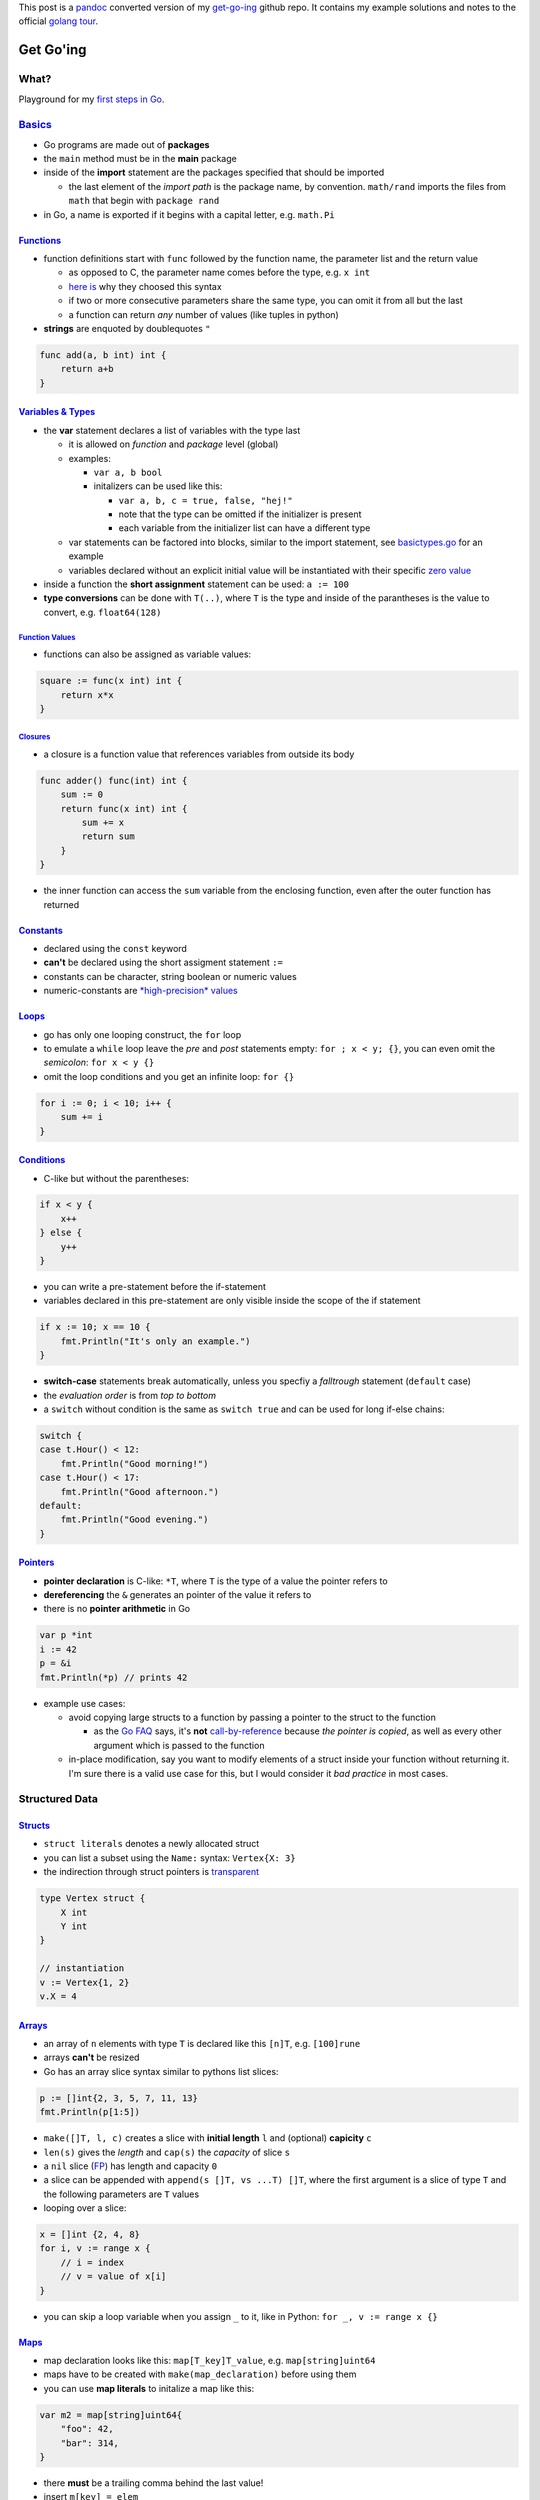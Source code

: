 .. title: Get Go-ing!
.. slug: get-go-ing
.. date: 2015-02-02 12:51:53 UTC+01:00
.. tags: go, golang, google
.. category: 
.. link: 
.. description: My notes to the official golang tour.
.. type: text

This post is a `pandoc <http://johnmacfarlane.net/pandoc/>`_ converted version of my `get-go-ing <https://github.com/KLINGTdotNET/get-go-ing>`_ github repo. It contains my example solutions and notes to the official `golang tour <https://tour.golang.org/welcome/1>`_.

Get Go'ing
==========

What?
-----

Playground for my `first steps in Go <https://tour.golang.org/list>`__.

`Basics <https://tour.golang.org/basics/1>`__
---------------------------------------------

-  Go programs are made out of **packages**
-  the ``main`` method must be in the **main** package
-  inside of the **import** statement are the packages specified that
   should be imported

   -  the last element of the *import path* is the package name, by
      convention. ``math/rand`` imports the files from ``math`` that
      begin with ``package rand``

-  in Go, a name is exported if it begins with a capital letter, e.g.
   ``math.Pi``

`Functions <https://tour.golang.org/basics/4>`__
~~~~~~~~~~~~~~~~~~~~~~~~~~~~~~~~~~~~~~~~~~~~~~~~

-  function definitions start with ``func`` followed by the function
   name, the parameter list and the return value

   -  as opposed to C, the parameter name comes before the type, e.g.
      ``x int``
   -  `here is <golang.org/doc/articles/gos_declaration_syntax.html>`__
      why they choosed this syntax
   -  if two or more consecutive parameters share the same type, you can
      omit it from all but the last
   -  a function can return *any* number of values (like tuples in
      python)

-  **strings** are enquoted by doublequotes ``"``

.. code:: go

    func add(a, b int) int {
        return a+b
    }

`Variables & Types <https://tour.golang.org/basics/8>`__
~~~~~~~~~~~~~~~~~~~~~~~~~~~~~~~~~~~~~~~~~~~~~~~~~~~~~~~~

-  the **var** statement declares a list of variables with the type last

   -  it is allowed on *function* and *package* level (global)
   -  examples:

      -  ``var a, b bool``
      -  initalizers can be used like this:

         -  ``var a, b, c = true, false, "hej!"``
         -  note that the type can be omitted if the initializer is
            present
         -  each variable from the initializer list can have a different
            type

   -  var statements can be factored into blocks, similar to the import
      statement, see `basictypes.go <./src/basictypes.go>`__ for an
      example
   -  variables declared without an explicit initial value will be
      instantiated with their specific `zero
      value <https://tour.golang.org/basics/12>`__

-  inside a function the **short assignment** statement can be used:
   ``a := 100``
-  **type conversions** can be done with ``T(..)``, where ``T`` is the
   type and inside of the parantheses is the value to convert, e.g.
   ``float64(128)``

`Function Values <https://tour.golang.org/moretypes/20>`__
^^^^^^^^^^^^^^^^^^^^^^^^^^^^^^^^^^^^^^^^^^^^^^^^^^^^^^^^^^

-  functions can also be assigned as variable values:

.. code:: go

    square := func(x int) int {
        return x*x
    }

`Closures <https://tour.golang.org/moretypes/21>`__
^^^^^^^^^^^^^^^^^^^^^^^^^^^^^^^^^^^^^^^^^^^^^^^^^^^

-  a closure is a function value that references variables from outside
   its body

.. code:: go

    func adder() func(int) int {
        sum := 0
        return func(x int) int {
            sum += x
            return sum
        }
    }

-  the inner function can access the ``sum`` variable from the enclosing
   function, even after the outer function has returned

`Constants <https://tour.golang.org/basics/15>`__
~~~~~~~~~~~~~~~~~~~~~~~~~~~~~~~~~~~~~~~~~~~~~~~~~

-  declared using the ``const`` keyword
-  **can't** be declared using the short assigment statement ``:=``
-  constants can be character, string boolean or numeric values
-  numeric-constants are `*high-precision*
   values <https://tour.golang.org/basics/16>`__

`Loops <https://tour.golang.org/flowcontrol/1>`__
~~~~~~~~~~~~~~~~~~~~~~~~~~~~~~~~~~~~~~~~~~~~~~~~~

-  go has only one looping construct, the ``for`` loop
-  to emulate a ``while`` loop leave the *pre* and *post* statements
   empty: ``for ; x < y; {}``, you can even omit the *semicolon*:
   ``for x < y {}``
-  omit the loop conditions and you get an infinite loop: ``for {}``

.. code:: go

    for i := 0; i < 10; i++ {
        sum += i
    }

`Conditions <https://tour.golang.org/flowcontrol/5>`__
~~~~~~~~~~~~~~~~~~~~~~~~~~~~~~~~~~~~~~~~~~~~~~~~~~~~~~

-  C-like but without the parentheses:

.. code:: go

    if x < y {
        x++
    } else {
        y++
    }

-  you can write a pre-statement before the if-statement
-  variables declared in this pre-statement are only visible inside the
   scope of the if statement

.. code:: go

    if x := 10; x == 10 {
        fmt.Println("It's only an example.")
    }

-  **switch-case** statements break automatically, unless you specfiy a
   *falltrough* statement (``default`` case)
-  the *evaluation order* is from *top to bottom*
-  a ``switch`` without condition is the same as ``switch true`` and can
   be used for long if-else chains:

.. code:: go

    switch {
    case t.Hour() < 12:
        fmt.Println("Good morning!")
    case t.Hour() < 17:
        fmt.Println("Good afternoon.")
    default:
        fmt.Println("Good evening.")
    }

`Pointers <https://tour.golang.org/moretypes/1>`__
~~~~~~~~~~~~~~~~~~~~~~~~~~~~~~~~~~~~~~~~~~~~~~~~~~

-  **pointer declaration** is C-like: ``*T``, where ``T`` is the type of
   a value the pointer refers to
-  **dereferencing** the ``&`` generates an pointer of the value it
   refers to
-  there is no **pointer arithmetic** in Go

.. code:: go

    var p *int
    i := 42
    p = &i
    fmt.Println(*p) // prints 42

-  example use cases:

   -  avoid copying large structs to a function by passing a pointer to
      the struct to the function

      -  as the `Go FAQ <http://golang.org/doc/faq#pass_by_value>`__
         says, it's **not**
         `call-by-reference <http://en.wikipedia.org/wiki/Evaluation_strategy#Call_by_reference>`__
         because *the pointer is copied*, as well as every other
         argument which is passed to the function

   -  in-place modification, say you want to modify elements of a struct
      inside your function without returning it. I'm sure there is a
      valid use case for this, but I would consider it *bad practice* in
      most cases.

Structured Data
---------------

`Structs <https://tour.golang.org/moretypes/2>`__
~~~~~~~~~~~~~~~~~~~~~~~~~~~~~~~~~~~~~~~~~~~~~~~~~

-  ``struct literals`` denotes a newly allocated struct
-  you can list a subset using the ``Name:`` syntax: ``Vertex{X: 3}``
-  the indirection through struct pointers is
   `transparent <https://tour.golang.org/moretypes/4>`__

.. code:: go

    type Vertex struct {
        X int
        Y int
    }

    // instantiation
    v := Vertex{1, 2}
    v.X = 4

`Arrays <https://tour.golang.org/moretypes/6>`__
~~~~~~~~~~~~~~~~~~~~~~~~~~~~~~~~~~~~~~~~~~~~~~~~

-  an array of ``n`` elements with type ``T`` is declared like this
   ``[n]T``, e.g. ``[100]rune``
-  arrays **can't** be resized
-  Go has an array slice syntax similar to pythons list slices:

.. code:: go

    p := []int{2, 3, 5, 7, 11, 13}
    fmt.Println(p[1:5])

-  ``make([]T, l, c)`` creates a slice with **initial length** ``l`` and
   (optional) **capicity** ``c``
-  ``len(s)`` gives the *length* and ``cap(s)`` the *capacity* of slice
   ``s``
-  a ``nil`` slice (`FP <http://en.wikipedia.org/wiki/Cons>`__) has
   length and capacity ``0``
-  a slice can be appended with ``append(s []T, vs ...T) []T``, where
   the first argument is a slice of type ``T`` and the following
   parameters are ``T`` values
-  looping over a slice:

.. code:: go

    x = []int {2, 4, 8}
    for i, v := range x {
        // i = index
        // v = value of x[i]
    }

-  you can skip a loop variable when you assign ``_`` to it, like in
   Python: ``for _, v := range x {}``

`Maps <https://tour.golang.org/moretypes/15>`__
~~~~~~~~~~~~~~~~~~~~~~~~~~~~~~~~~~~~~~~~~~~~~~~

-  map declaration looks like this: ``map[T_key]T_value``, e.g.
   ``map[string]uint64``
-  maps have to be created with ``make(map_declaration)`` before using
   them
-  you can use **map literals** to initalize a map like this:

.. code:: go

    var m2 = map[string]uint64{
        "foo": 42,
        "bar": 314,
    }

-  there **must** be a trailing comma behind the last value!
-  insert ``m[key] = elem``
-  get ``elem = m[key]``
-  ``delete(m, key)``
-  check if a key is present: ``elem, ok = m[key]``, where ``ok`` is
   ``true`` if ``key`` is present in map ``m``, otherwise ``ok`` is
   false and the ``elem`` is the zero value of its type

`Methods <https://tour.golang.org/methods/1>`__
~~~~~~~~~~~~~~~~~~~~~~~~~~~~~~~~~~~~~~~~~~~~~~~

-  there is **no class** construct in Go
-  **but**, you can *define methods on* [struct] *types*, which is
   pratically the same (see `OOP with Ansi-C
   (pdf) <http://www.cs.rit.edu/~ats/books/ooc.pdf>`__) apart from the
   access modifiers
-  the declaration looks like that from a function with an additional
   **Method Receiver** between the ``func`` keyword and the *function
   name*
-  you can call the method like you can access struct elements:
   ``foo.F()``

.. code:: go

    type Vertex struct {
        X, Y float64
    }

    // func MethodReceiver MethodName(Params) ReturnValue
    func (v Vertex) Abs() float64 {
        return math.Sqrt(v.X*v.X + v.Y*v.Y)
    }

-  you can declare method on **any type from your package**, but not on
   others

Methods with `Pointer Receiver <https://tour.golang.org/methods/3>`__
^^^^^^^^^^^^^^^^^^^^^^^^^^^^^^^^^^^^^^^^^^^^^^^^^^^^^^^^^^^^^^^^^^^^^

-  two main reasons for using pointer receivers:

   -  **call-by-reference**, as default the method gets a copy of the
      struct (call-by-value)
   -  **modifying** the method receiver **in-place**. You should now why
      you want to do this, because it's the explicit usage of `side
      effects <http://en.wikipedia.org/wiki/Side_effect_%28computer_science%29>`__

-  you *can't* define the same method name for pointer and value type,
   see the example below

`./src/method\_receiver.go <./src/method_receiver.go>`__

.. code:: go

    type Decimal struct {
        X float64
    }

    func (v Decimal) Double() float64 {
        return 2 * v.X
    }

    func (v *Decimal) DoublePR() {
        v.X = 2 * v.X
    }

    ...
    v := Decimal{3.14}
    // call-by-value
    fmt.Println(v, v.Double())
    // use the pointer Receiver
    v.DoublePR()
    // DoublePR() has mutated v in-place
    fmt.Println(v)

prints out:

::

    {3.14} 6.28
    {6.28}

`Interfaces <https://tour.golang.org/methods/4>`__
~~~~~~~~~~~~~~~~~~~~~~~~~~~~~~~~~~~~~~~~~~~~~~~~~~

-  an **interface type** is defined by a set of methods
-  a **type** implements an interface by **implementing its methods**
-  interfaces are **satisfied implicitly**. There is no explicit
   **implements** keyword (like in Java), therefore an interface is
   satisfied if the type implements its methods.
-  the equivalent of Java's ``toString()`` method is the ``String()``
   method from the ``Stringer`` interface:

.. code:: go

    type Stringer interface {
        String() string
    }

`Errors <https://tour.golang.org/methods/8>`__ (Exceptions in Go)
~~~~~~~~~~~~~~~~~~~~~~~~~~~~~~~~~~~~~~~~~~~~~~~~~~~~~~~~~~~~~~~~~

-  ``errors`` is a built-in interface (similar to ``Stringer``)
-  error checking is done by validating if an error value is ``nil``
   (Go's null type):

.. code:: go

    i, err := strconv.Atoi("42")
    if err != nil {
        fmt.Printf("couldn't convert number: %v\n", err)
    }

`Web Servers <https://tour.golang.org/methods/13>`__
~~~~~~~~~~~~~~~~~~~~~~~~~~~~~~~~~~~~~~~~~~~~~~~~~~~~

-  the `http package <http://golang.org/pkg/net/http/>`__ serves HTTP
   requests using any value that implements ``http.Handler``
-  those values have to implement
   ``ServeHTTP(w http.ResponseWriter, r *http.Request)``
-  `http Handler <src/exercise-http-handlers.go>`__ example

.. code:: go

    func (s Struct) ServeHTTP(w http.ResponseWriter, r *http.Request) {
        fmt.Fprint(w, fmt.Sprintf("%s%s %s\n", s.Greeting, s.Punct, s.Who))
    }

Concurrency mechanisms
----------------------

`Goroutines <https://tour.golang.org/concurrency/1>`__
~~~~~~~~~~~~~~~~~~~~~~~~~~~~~~~~~~~~~~~~~~~~~~~~~~~~~~

-  a goroutine is a **lightweight thread**
-  the name is wordplay of
   `coroutines <http://en.wikipedia.org/wiki/Coroutine>`__
-  goroutines run in the same address space, so they have access to the
   shared memory → need of synchronization/locks
-  a goroutine is started with ``go f()``, where ``f`` is an arbitrary
   function

   -  f's arguments will be evaluated in the current goroutine
   -  f will be executed in the new goroutine

`Channels <https://tour.golang.org/concurrency/2>`__
~~~~~~~~~~~~~~~~~~~~~~~~~~~~~~~~~~~~~~~~~~~~~~~~~~~~

-  a channel is a **types pipe** (like pipes from the shell)
-  a channel must be created before use:
   ``ch := make(chan type, bufferlen)``. The ``bufferlen`` parameter is
   optional.
-  you can send and receive values from a channel using the ``<-``
   operator:

   -  send ``ch <- v``
   -  receive ``v := <-ch``

-  send and receive on channels is **blocking** (until the other side is
   ready) by default
-  a buffered channel blocks only when the buffer is full
-  channels **can** be **closed** to indicate that no more values will
   be send
-  **only senders** should close channels!
-  you can check if the second return value of a receive is ``false``,
   then the channel was closed: ``v, ok := <-ch``

Loops until the channel was closed

.. code:: go

    c := make(chan type)
    //...
    for v := range c {
        // ...
    }

-  the ``select`` statement is like ``switch-case`` for channels
-  if mutliple channels are ready at once, a random channel is chosen
-  the ``default`` case is run if no other channel is ready (can be used
   for non-blocking send/receive)

.. code:: go

    select {
    case c <- x:
        x, y = y, x+y
    case <-quit:
        fmt.Println("quit")
        return
    }

Miscellanous
~~~~~~~~~~~~

-  the ``defer`` statement defers the execution of a function until the
   surrounding function returns
-  deferred function calls are pushed on a stack and are executed in
   **LIFO** order
-  `more on defer <http://blog.golang.org/defer-panic-and-recover>`__

Tips
----

-  to build & run a Go file in one step use ``go run file.go``
-  Go files can be formatted automatically using the ``gofmt`` tool. On
   default the formatted code is written to ``stdout``, to overwrite the
   source file use ``gofmt -w file.go``.
-  the execution environment of a compiled program is deterministic,
   thus a *random generator* for example has to be seeded, otherwise it
   will deliver the same number on every run of the program

Further Reading
---------------

-  `go-koans <https://github.com/cdarwin/go-koans>`__ lets you learn Go
   by fixing test cases. Sounds boring but instead it's quite fun to fix
   it!
